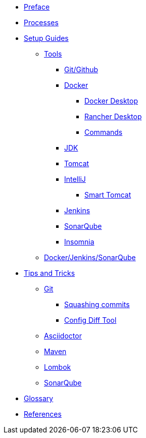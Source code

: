 * xref:index.adoc[Preface]
* xref:flows.adoc[Processes]
* xref:setup:index.adoc[Setup Guides]
** xref:setup:tools/tools.adoc[Tools]
*** xref:setup:tools/git-github.adoc[Git/Github]
*** xref:setup:tools/docker.adoc[Docker]
**** xref:setup:tools/docker-desktop.adoc[Docker Desktop]
**** xref:setup:tools/rancher-desktop.adoc[Rancher Desktop]
**** xref:setup:tools/docker-cmds.adoc[Commands]
*** xref:setup:tools/jdk.adoc[JDK]
*** xref:setup:tools/tomcat.adoc[Tomcat]
*** xref:setup:tools/intellij.adoc[IntelliJ]
**** xref:setup:tools/intellij-smart-tomcat.adoc[Smart Tomcat]
*** xref:setup:tools/jenkins.adoc[Jenkins]
*** xref:setup:tools/sonarqube.adoc[SonarQube]
*** xref:setup:tools/insomnia.adoc[Insomnia]
** xref:setup:cicd-javadev-guide.adoc[Docker/Jenkins/SonarQube]
* xref:tipsntricks:index.adoc[Tips and Tricks]
** xref:tipsntricks:git-tips.adoc[Git]
*** xref:tipsntricks:git-squash.adoc[Squashing commits]
*** xref:tipsntricks:git-config-diff-tool.adoc[Config Diff Tool]
** xref:tipsntricks:asciidoctor-tips.adoc[Asciidoctor]
** xref:tipsntricks:maven-tips.adoc[Maven]
** xref:tipsntricks:lombok-tips.adoc[Lombok]
** xref:tipsntricks:sonarqube-tips.adoc[SonarQube]
* xref:glossary.adoc[Glossary]
* xref:references.adoc[References]
